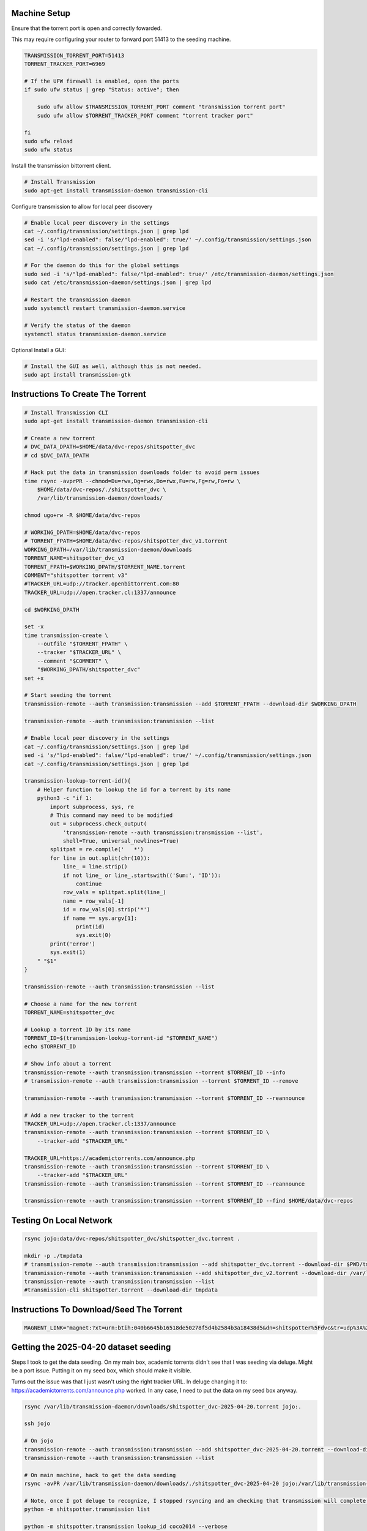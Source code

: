
Machine Setup
-------------

Ensure that the torrent port is open and correctly fowarded.

This may require configuring your router to forward port 51413 to the seeding
machine.

.. code::

    TRANSMISSION_TORRENT_PORT=51413
    TORRENT_TRACKER_PORT=6969

    # If the UFW firewall is enabled, open the ports
    if sudo ufw status | grep "Status: active"; then

        sudo ufw allow $TRANSMISSION_TORRENT_PORT comment "transmission torrent port"
        sudo ufw allow $TORRENT_TRACKER_PORT comment "torrent tracker port"

    fi
    sudo ufw reload
    sudo ufw status


Install the transmission bittorrent client.

.. code::

    # Install Transmission
    sudo apt-get install transmission-daemon transmission-cli


Configure transmission to allow for local peer discovery

.. code::

    # Enable local peer discovery in the settings
    cat ~/.config/transmission/settings.json | grep lpd
    sed -i 's/"lpd-enabled": false/"lpd-enabled": true/' ~/.config/transmission/settings.json
    cat ~/.config/transmission/settings.json | grep lpd

    # For the daemon do this for the global settings
    sudo sed -i 's/"lpd-enabled": false/"lpd-enabled": true/' /etc/transmission-daemon/settings.json
    sudo cat /etc/transmission-daemon/settings.json | grep lpd

    # Restart the transmission daemon
    sudo systemctl restart transmission-daemon.service

    # Verify the status of the daemon
    systemctl status transmission-daemon.service

Optional Install a GUI:

.. code::

    # Install the GUI as well, although this is not needed.
    sudo apt install transmission-gtk


Instructions To Create The Torrent
----------------------------------

..
    https://github.com/qbittorrent/qBittorrent

    Install Instructions Are Modified ChatGPT outputs
    (which was very helpful here).

.. code:: bash

    # Install Transmission CLI
    sudo apt-get install transmission-daemon transmission-cli

    # Create a new torrent
    # DVC_DATA_DPATH=$HOME/data/dvc-repos/shitspotter_dvc
    # cd $DVC_DATA_DPATH

    # Hack put the data in transmission downloads folder to avoid perm issues
    time rsync -avprPR --chmod=Du=rwx,Dg=rwx,Do=rwx,Fu=rw,Fg=rw,Fo=rw \
        $HOME/data/dvc-repos/./shitspotter_dvc \
        /var/lib/transmission-daemon/downloads/

    chmod ugo+rw -R $HOME/data/dvc-repos

    # WORKING_DPATH=$HOME/data/dvc-repos
    # TORRENT_FPATH=$HOME/data/dvc-repos/shitspotter_dvc_v1.torrent
    WORKING_DPATH=/var/lib/transmission-daemon/downloads
    TORRENT_NAME=shitspotter_dvc_v3
    TORRENT_FPATH=$WORKING_DPATH/$TORRENT_NAME.torrent
    COMMENT="shitspotter torrent v3"
    #TRACKER_URL=udp://tracker.openbittorrent.com:80
    TRACKER_URL=udp://open.tracker.cl:1337/announce

    cd $WORKING_DPATH

    set -x
    time transmission-create \
        --outfile "$TORRENT_FPATH" \
        --tracker "$TRACKER_URL" \
        --comment "$COMMENT" \
        "$WORKING_DPATH/shitspotter_dvc"
    set +x

    # Start seeding the torrent
    transmission-remote --auth transmission:transmission --add $TORRENT_FPATH --download-dir $WORKING_DPATH

    transmission-remote --auth transmission:transmission --list

    # Enable local peer discovery in the settings
    cat ~/.config/transmission/settings.json | grep lpd
    sed -i 's/"lpd-enabled": false/"lpd-enabled": true/' ~/.config/transmission/settings.json
    cat ~/.config/transmission/settings.json | grep lpd

    transmission-lookup-torrent-id(){
        # Helper function to lookup the id for a torrent by its name
        python3 -c "if 1:
            import subprocess, sys, re
            # This command may need to be modified
            out = subprocess.check_output(
                'transmission-remote --auth transmission:transmission --list',
                shell=True, universal_newlines=True)
            splitpat = re.compile('   *')
            for line in out.split(chr(10)):
                line_ = line.strip()
                if not line_ or line_.startswith(('Sum:', 'ID')):
                    continue
                row_vals = splitpat.split(line_)
                name = row_vals[-1]
                id = row_vals[0].strip('*')
                if name == sys.argv[1]:
                    print(id)
                    sys.exit(0)
            print('error')
            sys.exit(1)
        " "$1"
    }

    transmission-remote --auth transmission:transmission --list

    # Choose a name for the new torrent
    TORRENT_NAME=shitspotter_dvc

    # Lookup a torrent ID by its name
    TORRENT_ID=$(transmission-lookup-torrent-id "$TORRENT_NAME")
    echo $TORRENT_ID

    # Show info about a torrent
    transmission-remote --auth transmission:transmission --torrent $TORRENT_ID --info
    # transmission-remote --auth transmission:transmission --torrent $TORRENT_ID --remove

    transmission-remote --auth transmission:transmission --torrent $TORRENT_ID --reannounce

    # Add a new tracker to the torrent
    TRACKER_URL=udp://open.tracker.cl:1337/announce
    transmission-remote --auth transmission:transmission --torrent $TORRENT_ID \
        --tracker-add "$TRACKER_URL"

    TRACKER_URL=https://academictorrents.com/announce.php
    transmission-remote --auth transmission:transmission --torrent $TORRENT_ID \
        --tracker-add "$TRACKER_URL"
    transmission-remote --auth transmission:transmission --torrent $TORRENT_ID --reannounce

    transmission-remote --auth transmission:transmission --torrent $TORRENT_ID --find $HOME/data/dvc-repos




Testing On Local Network
------------------------


.. code:: bash

    rsync jojo:data/dvc-repos/shitspotter_dvc/shitspotter_dvc.torrent .

    mkdir -p ./tmpdata
    # transmission-remote --auth transmission:transmission --add shitspotter_dvc.torrent --download-dir $PWD/tmpdata
    transmission-remote --auth transmission:transmission --add shitspotter_dvc_v2.torrent --download-dir /var/lib/transmission-daemon/downloads/
    transmission-remote --auth transmission:transmission --list
    #transmission-cli shitspotter.torrent --download-dir tmpdata


Instructions To Download/Seed The Torrent
-----------------------------------------


.. code:: bash


   MAGNENT_LINK="magnet:?xt=urn:btih:040b6645b16518de50278f5d4b2584b3a18438d5&dn=shitspotter%5Fdvc&tr=udp%3A%2F%2Ftracker.openbittorrent.com%3A80"


Getting the 2025-04-20 dataset seeding
--------------------------------------

Steps I took to get the data seeding. On my main box, academic torrents didn't
see that I was seeding via deluge. Might be a port issue. Putting it on my seed
box, which should make it visible.

Turns out the issue was that I just wasn't using the right tracker URL. In deluge changing it to: https://academictorrents.com/announce.php worked.
In any case, I need to put the data on my seed box anyway.

.. code:: bash

    rsync /var/lib/transmission-daemon/downloads/shitspotter_dvc-2025-04-20.torrent jojo:.

    ssh jojo

    # On jojo
    transmission-remote --auth transmission:transmission --add shitspotter_dvc-2025-04-20.torrent --download-dir /var/lib/transmission-daemon/downloads/
    transmission-remote --auth transmission:transmission --list

    # On main machine, hack to get the data seeding
    rsync -avPR /var/lib/transmission-daemon/downloads/./shitspotter_dvc-2025-04-20 jojo:/var/lib/transmission-daemon/downloads/

    # Note, once I got deluge to recognize, I stopped rsyncing and am checking that transmission will complete the download.
    python -m shitspotter.transmission list

    python -m shitspotter.transmission lookup_id coco2014 --verbose
    TORRENT_ID=$(python -m shitspotter.transmission lookup_id shitspotter_dvc-2025-04-20)
    transmission-remote --auth transmission:transmission -t$TORRENT_ID --files | head

    python -m shitspotter.transmission info coco2014
    python -m shitspotter.transmission info shitspotter_dvc-2025-04-20 --verbose=3

    python -m shitspotter.transmission add_tracker shitspotter_dvc-2025-04-20 https://academictorrents.com/announce.php --verbose=3
    python -m shitspotter.transmission find shitspotter_dvc-2025-04-20 /var/lib/transmission-daemon/downloads/ --verbose=3
    python -m shitspotter.transmission verify shitspotter_dvc-2025-04-20 --verbose=3


    # Enable DHT, PEX, and LPD
    transmission-remote --auth transmission:transmission --dht
    transmission-remote --auth transmission:transmission --pex
    transmission-remote --auth transmission:transmission --lpd

    # Check session stats:
    transmission-remote --auth transmission:transmission -t4 --info-trackers
    transmission-remote --auth transmission:transmission --session-info
    transmission-remote --auth transmission:transmission --session-stats

    # Move the torrent data
    transmission-remote --auth transmission:transmission -t4 --move /flash/debian-transmission-downloads
